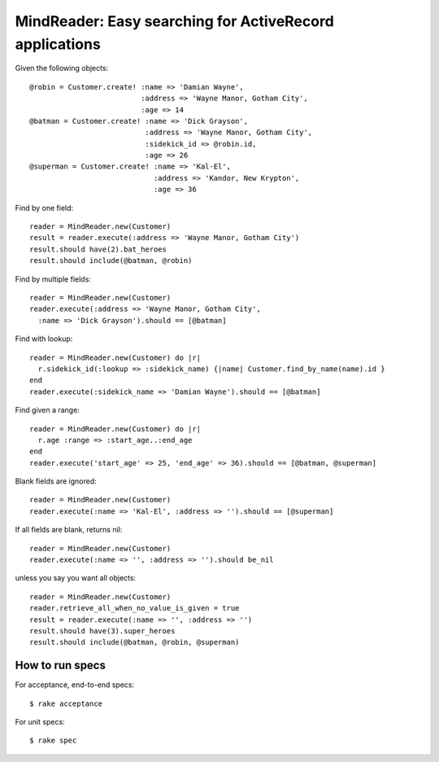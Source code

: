 MindReader: Easy searching for ActiveRecord applications
========================================================

Given the following objects::

    @robin = Customer.create! :name => 'Damian Wayne',
                              :address => 'Wayne Manor, Gotham City',
                              :age => 14
    @batman = Customer.create! :name => 'Dick Grayson',
                               :address => 'Wayne Manor, Gotham City',
                               :sidekick_id => @robin.id,
                               :age => 26
    @superman = Customer.create! :name => 'Kal-El',
                                 :address => 'Kandor, New Krypton',
                                 :age => 36


Find by one field::

    reader = MindReader.new(Customer)
    result = reader.execute(:address => 'Wayne Manor, Gotham City')
    result.should have(2).bat_heroes
    result.should include(@batman, @robin)


Find by multiple fields::

    reader = MindReader.new(Customer)
    reader.execute(:address => 'Wayne Manor, Gotham City',
      :name => 'Dick Grayson').should == [@batman]


Find with lookup::

    reader = MindReader.new(Customer) do |r|
      r.sidekick_id(:lookup => :sidekick_name) {|name| Customer.find_by_name(name).id }
    end
    reader.execute(:sidekick_name => 'Damian Wayne').should == [@batman]


Find given a range::

    reader = MindReader.new(Customer) do |r|
      r.age :range => :start_age..:end_age
    end
    reader.execute('start_age' => 25, 'end_age' => 36).should == [@batman, @superman]


Blank fields are ignored::

    reader = MindReader.new(Customer)
    reader.execute(:name => 'Kal-El', :address => '').should == [@superman]


If all fields are blank, returns nil::

    reader = MindReader.new(Customer)
    reader.execute(:name => '', :address => '').should be_nil


unless you say you want all objects::

    reader = MindReader.new(Customer)
    reader.retrieve_all_when_no_value_is_given = true
    result = reader.execute(:name => '', :address => '')
    result.should have(3).super_heroes
    result.should include(@batman, @robin, @superman)



How to run specs
----------------

For acceptance, end-to-end specs::

    $ rake acceptance


For unit specs::

    $ rake spec

